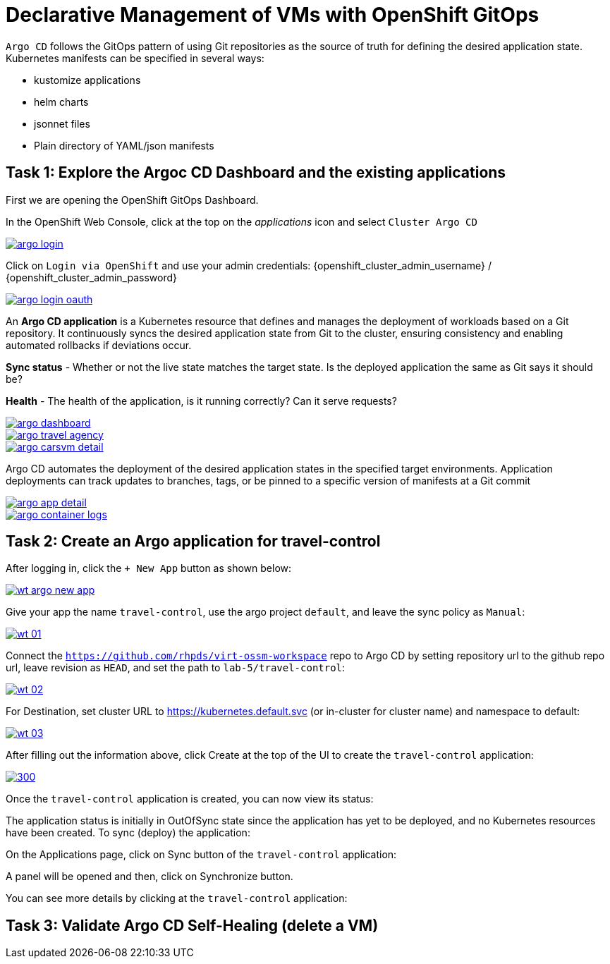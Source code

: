 # Declarative Management of VMs with OpenShift GitOps

`Argo CD` follows the GitOps pattern of using Git repositories as the source of truth for defining the desired application state. Kubernetes manifests can be specified in several ways:

* kustomize applications
* helm charts
* jsonnet files
* Plain directory of YAML/json manifests

## Task 1: Explore the Argoc CD Dashboard and the existing applications

====
First we are opening the OpenShift GitOps Dashboard.

In the OpenShift Web Console, click at the top on the _applications_ icon and select `Cluster Argo CD`

image::argo-login.png[link="self",window=_blank]
====

====
Click on `Login via OpenShift` and use your admin credentials: {openshift_cluster_admin_username} / {openshift_cluster_admin_password}

image::argo-login-oauth.png[link="self",window=_blank]
====

====
An *Argo CD application* is a Kubernetes resource that defines and manages the deployment of workloads based on a Git repository. It continuously syncs the desired application state from Git to the cluster, ensuring consistency and enabling automated rollbacks if deviations occur.

*Sync status* - Whether or not the live state matches the target state. Is the deployed application the same as Git says it should be?

*Health* - The health of the application, is it running correctly? Can it serve requests?

image::argo-dashboard.png[link="self",window=_blank]
====

====

image::argo-travel-agency.png[link="self",window=_blank]

====

====

image::argo-carsvm-detail.png[link="self",window=_blank]

====

====
Argo CD automates the deployment of the desired application states in the specified target environments. Application deployments can track updates to branches, tags, or be pinned to a specific version of manifests at a Git commit

image::argo-app-detail.png[link="self",window=_blank]
====

====

image::argo-container-logs.png[link="self",window=_blank]

====

## Task 2: Create an Argo application for travel-control

====
After logging in, click the `+ New App` button as shown below:

image::wt-argo-new-app.png[link="self",window=_blank]
====

====
Give your app the name `travel-control`, use the argo project `default`, and leave the sync policy as `Manual`:

image::wt-01.png[link="self",window=_blank]
====

====
Connect the `https://github.com/rhpds/virt-ossm-workspace` repo to Argo CD by setting repository url to the github repo url, leave revision as `HEAD`, and set the path to `lab-5/travel-control`:

image::wt-02.png[link="self",window=_blank]
====

====
For Destination, set cluster URL to https://kubernetes.default.svc (or in-cluster for cluster name) and namespace to default:

image::wt-03.png[link="self",window=_blank]
====

====
After filling out the information above, click Create at the top of the UI to create the `travel-control` application:

image::wt-04.png[300,link="self",window=_blank]
====

====
Once the `travel-control` application is created, you can now view its status:

The application status is initially in OutOfSync state since the application has yet to be deployed, and no Kubernetes resources have been created. To sync (deploy) the application:

On the Applications page, click on Sync button of the `travel-control` application:

A panel will be opened and then, click on Synchronize button.

You can see more details by clicking at the `travel-control` application:

====



## Task 3: Validate Argo CD Self-Healing (delete a VM)